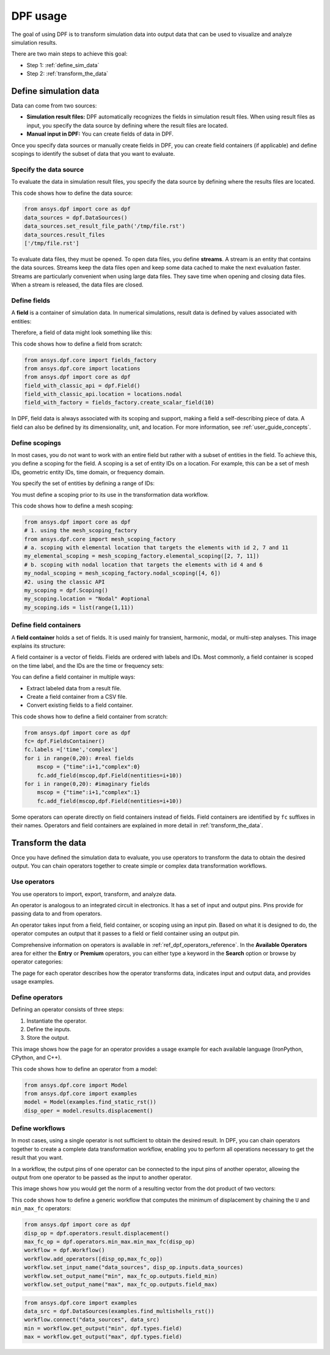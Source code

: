.. _user_guide_stepbystep:

=========
DPF usage
=========
The goal of using DPF is to transform simulation data into output data
that can be used to visualize and analyze simulation results.

There are two main steps to achieve this goal:

- Step 1: :ref:`define_sim_data`
- Step 2: :ref:`transform_the_data`

.. _define_sim_data:

Define simulation data
----------------------
Data can come from two sources:

- **Simulation result files:** DPF automatically recognizes the fields in simulation
  result files. When using result files as input, you specify the data source by
  defining where the result files are located.
- **Manual input in DPF:** You can create fields of data in DPF.

Once you specify data sources or manually create fields in DPF,
you can create field containers (if applicable) and define scopings to
identify the subset of data that you want to evaluate.

Specify the data source
~~~~~~~~~~~~~~~~~~~~~~~~
To evaluate the data in simulation result files, you specify the data source by defining
where the results files are located.

This code shows how to define the data source:
 
.. code-block:: python

   from ansys.dpf import core as dpf
   data_sources = dpf.DataSources()
   data_sources.set_result_file_path('/tmp/file.rst')
   data_sources.result_files
   ['/tmp/file.rst']  

To evaluate data files, they must be opened. To open data files, you
define **streams**. A stream is an entity that contains the data sources.
Streams keep the data files open and keep some data cached to make the next
evaluation faster. Streams are particularly convenient when using large
data files. They save time when opening and closing data files. When a stream
is released, the data files are closed.

Define fields
~~~~~~~~~~~~~
A **field** is a container of simulation data. In numerical simulations,
result data is defined by values associated with entities:

.. image:: ../../images/drawings/values-entities.png

Therefore, a field of data might look something like this:

.. image:: ../../images/drawings/field.png

This code shows how to define a field from scratch:

.. code-block:: python

   from ansys.dpf.core import fields_factory
   from ansys.dpf.core import locations
   from ansys.dpf import core as dpf
   field_with_classic_api = dpf.Field()
   field_with_classic_api.location = locations.nodal
   field_with_factory = fields_factory.create_scalar_field(10)

In DPF, field data is always associated with its scoping and support, making
a field a self-describing piece of data. A field can also be defined by its
dimensionality, unit, and location. For more information, see :ref:`user_guide_concepts`.

Define scopings
~~~~~~~~~~~~~~~
In most cases, you do not want to work with an entire field but rather with a
subset of entities in the field. To achieve this, you define a scoping for
the field. A scoping is a set of entity IDs on a location. For example, this can
be a set of mesh IDs, geometric entity IDs, time domain, or frequency domain.

You specify the set of entities by defining a range of IDs:

.. image:: ../../images/drawings/scoping-eg.png

You must define a scoping prior to its use in the transformation data workflow.

This code shows how to define a mesh scoping:

.. code-block:: python

   from ansys.dpf import core as dpf
   # 1. using the mesh_scoping_factory
   from ansys.dpf.core import mesh_scoping_factory
   # a. scoping with elemental location that targets the elements with id 2, 7 and 11
   my_elemental_scoping = mesh_scoping_factory.elemental_scoping([2, 7, 11])
   # b. scoping with nodal location that targets the elements with id 4 and 6
   my_nodal_scoping = mesh_scoping_factory.nodal_scoping([4, 6])
   #2. using the classic API
   my_scoping = dpf.Scoping()
   my_scoping.location = "Nodal" #optional
   my_scoping.ids = list(range(1,11))

Define field containers
~~~~~~~~~~~~~~~~~~~~~~~
A **field container** holds a set of fields. It is used mainly for
transient, harmonic, modal, or multi-step analyses. This image
explains its structure:

.. image:: ../../images/drawings/field-con-overview.png

A field container is a vector of fields. Fields are ordered with labels
and IDs. Most commonly, a field container is scoped on the time label,
and the IDs are the time or frequency sets:

.. image:: ../../images/drawings/field-con.png

You can define a field container in multiple ways:

- Extract labeled data from a result file.
- Create a field container from a CSV file.
- Convert existing fields to a field container.

This code shows how to define a field container from scratch:

.. code-block:: python

   from ansys.dpf import core as dpf
   fc= dpf.FieldsContainer()
   fc.labels =['time','complex']
   for i in range(0,20): #real fields
       mscop = {"time":i+1,"complex":0}
       fc.add_field(mscop,dpf.Field(nentities=i+10))
   for i in range(0,20): #imaginary fields
       mscop = {"time":i+1,"complex":1}
       fc.add_field(mscop,dpf.Field(nentities=i+10))

Some operators can operate directly on field containers instead of fields.
Field containers are identified by ``fc`` suffixes in their names.
Operators and field containers are explained in more detail
in :ref:`transform_the_data`.

.. _transform_the_data:

Transform the data
------------------
Once you have defined the simulation data to evaluate, you use operators
to transform the data to obtain the desired output. You can chain operators
together to create simple or complex data transformation workflows.

Use operators
~~~~~~~~~~~~~
You use operators to import, export, transform, and analyze data.

An operator is analogous to an integrated circuit in electronics. It
has a set of input and output pins. Pins provide for passing data to
and from operators.

An operator takes input from a field, field container, or scoping using
an input pin. Based on what it is designed to do, the operator computes
an output that it passes to a field or field container using an output pin.

.. image:: ../../images/drawings/circuit.png

Comprehensive information on operators is available in :ref:`ref_dpf_operators_reference`.
In the **Available Operators** area for either the **Entry** or **Premium** operators,
you can either type a keyword in the **Search** option
or browse by operator categories:
   
.. image:: ../../images/drawings/help-operators.png

The page for each operator describes how the operator transforms data,
indicates input and output data, and provides usage examples.

Define operators
~~~~~~~~~~~~~~~~
Defining an operator consists of three steps:

#. Instantiate the operator.
#. Define the inputs.
#. Store the output.

This image shows how the page for an operator provides a usage example for each available
language (IronPython, CPython, and C++).

.. image:: ../../images/drawings/operator-def.png

This code shows how to define an operator from a model:

.. code-block:: python

   from ansys.dpf.core import Model
   from ansys.dpf.core import examples
   model = Model(examples.find_static_rst())
   disp_oper = model.results.displacement()

Define workflows
~~~~~~~~~~~~~~~~
In most cases, using a single operator is not sufficient to obtain the
desired result. In DPF, you can chain operators together to create a complete
data transformation workflow, enabling you to perform all operations necessary
to get the result that you want.

In a workflow, the output pins of one operator can be connected to the input pins
of another operator, allowing the output from one operator to be passed as
the input to another operator.

This image shows how you would get the norm of a resulting vector from the
dot product of two vectors:

.. image:: ../../images/drawings/connect-operators.png

This code shows how to define a generic workflow that computes the minimum
of displacement by chaining the ``U`` and ``min_max_fc`` operators:
	
.. code-block:: python

   from ansys.dpf import core as dpf
   disp_op = dpf.operators.result.displacement()
   max_fc_op = dpf.operators.min_max.min_max_fc(disp_op)
   workflow = dpf.Workflow()
   workflow.add_operators([disp_op,max_fc_op])
   workflow.set_input_name("data_sources", disp_op.inputs.data_sources)
   workflow.set_output_name("min", max_fc_op.outputs.field_min)
   workflow.set_output_name("max", max_fc_op.outputs.field_max)

.. code-block:: python

   from ansys.dpf.core import examples
   data_src = dpf.DataSources(examples.find_multishells_rst())
   workflow.connect("data_sources", data_src)
   min = workflow.get_output("min", dpf.types.field)
   max = workflow.get_output("max", dpf.types.field)
